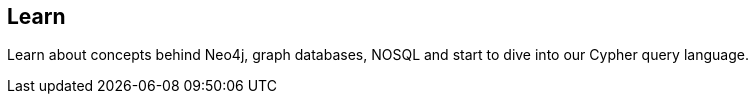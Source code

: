 == Learn
:type: page
:path: /learn_graphdb
:featured: [object Object],[object Object],[object Object]
:related: graphdatabase,neo4j,nosql,tracks,cypher,[object Object],production,licensing,[object Object],[object Object],scientific


[INTRO]
Learn about concepts behind Neo4j, graph databases, NOSQL and start to dive into our Cypher query language.